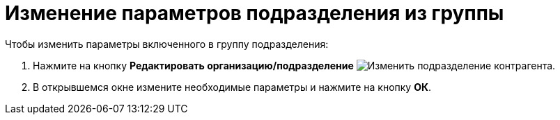 = Изменение параметров подразделения из группы

.Чтобы изменить параметры включенного в группу подразделения:
. Нажмите на кнопку *Редактировать организацию/подразделение* image:buttons/edit-partner-dept.png[Изменить подразделение контрагента].
. В открывшемся окне измените необходимые параметры и нажмите на кнопку *ОК*.
